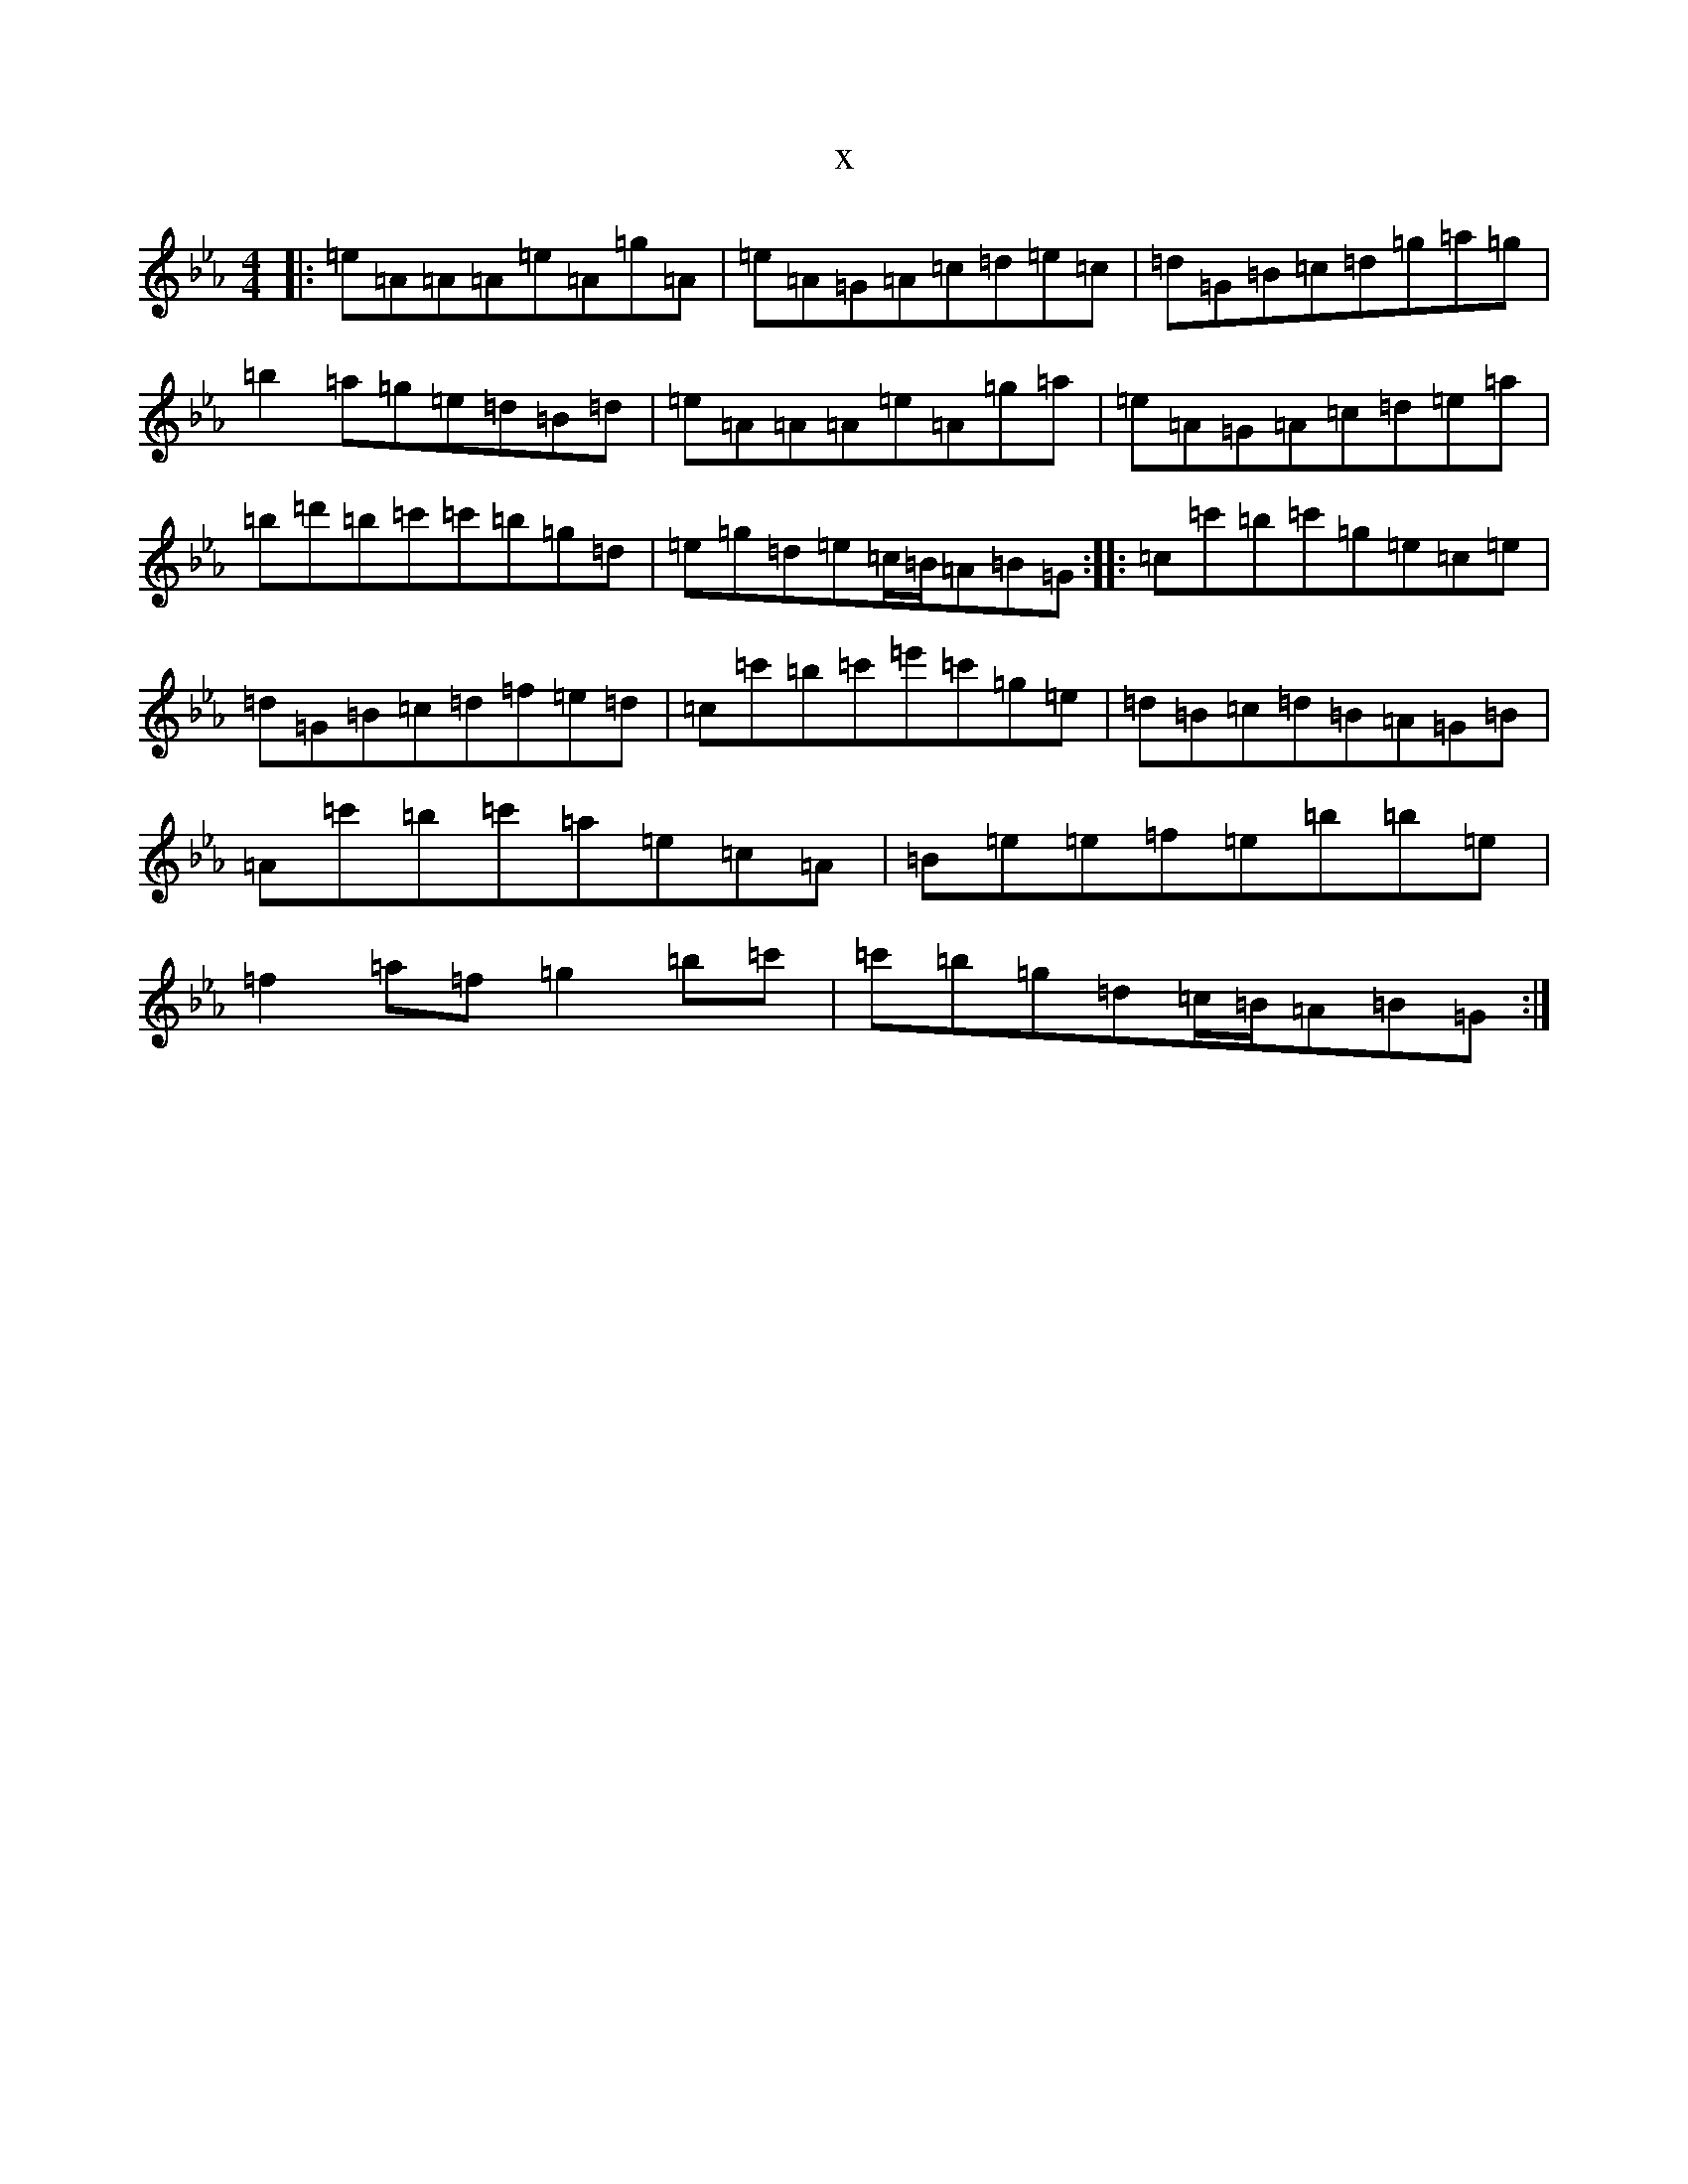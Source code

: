 X:19616
T:x
L:1/8
M:4/4
K: C minor
|:=e=A=A=A=e=A=g=A|=e=A=G=A=c=d=e=c|=d=G=B=c=d=g=a=g|=b2=a=g=e=d=B=d|=e=A=A=A=e=A=g=a|=e=A=G=A=c=d=e=a|=b=d'=b=c'=c'=b=g=d|=e=g=d=e=c/2=B/2=A=B=G:||:=c=c'=b=c'=g=e=c=e|=d=G=B=c=d=f=e=d|=c=c'=b=c'=e'=c'=g=e|=d=B=c=d=B=A=G=B|=A=c'=b=c'=a=e=c=A|=B=e=e=f=e=b=b=e|=f2=a=f=g2=b=c'|=c'=b=g=d=c/2=B/2=A=B=G:|